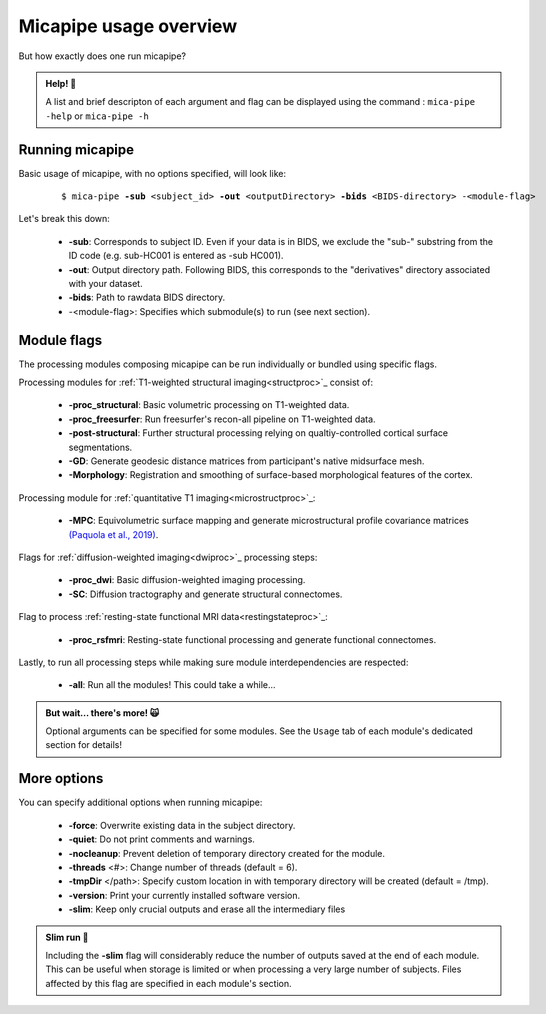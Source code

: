 .. _execution:

.. title:: Running micapipe: overview

Micapipe usage overview
============================================================

But how exactly does one run micapipe? 

.. admonition:: Help! 🥺

	A list and brief descripton of each argument and flag can be displayed using the command : ``mica-pipe -help`` or ``mica-pipe -h``

Running micapipe
--------------------------------------------------------
Basic usage of micapipe, with no options specified, will look like:

    .. parsed-literal:: 
        $ mica-pipe **-sub** <subject_id> **-out** <outputDirectory> **-bids** <BIDS-directory> -<module-flag>

Let's break this down:

	- **-sub**: Corresponds to subject ID. Even if your data is in BIDS, we exclude the "sub-" substring from the ID code (e.g. sub-HC001 is entered as -sub HC001).
	- **-out**: Output directory path. Following BIDS, this corresponds to the "derivatives" directory associated with your dataset.
	- **-bids**: Path to rawdata BIDS directory. 
	- -<module-flag>: Specifies which submodule(s) to run (see next section).

Module flags
--------------------------------------------------------
The processing modules composing micapipe can be run individually or bundled using specific flags.

Processing modules for :ref:`T1-weighted structural imaging<structproc>`_ consist of:

	- **-proc_structural**: Basic volumetric processing on T1-weighted data.
	- **-proc_freesurfer**: Run freesurfer's recon-all pipeline on T1-weighted data. 
	- **-post-structural**: Further structural processing relying on qualtiy-controlled cortical surface segmentations.
	- **-GD**: Generate geodesic distance matrices from participant's native midsurface mesh.
	- **-Morphology**: Registration and smoothing of surface-based morphological features of the cortex.

Processing module for :ref:`quantitative T1 imaging<microstructproc>`_:

	- **-MPC**: Equivolumetric surface mapping and generate microstructural profile covariance matrices `(Paquola et al., 2019) <https://journals.plos.org/plosbiology/article?id=10.1371/journal.pbio.3000284>`_.

Flags for :ref:`diffusion-weighted imaging<dwiproc>`_ processing steps:

	- **-proc_dwi**: Basic diffusion-weighted imaging processing.
	- **-SC**: Diffusion tractography and generate structural connectomes.

Flag to process :ref:`resting-state functional MRI data<restingstateproc>`_:

	- **-proc_rsfmri**: Resting-state functional processing and generate functional connectomes.

Lastly, to run all processing steps while making sure module interdependencies are respected:

	- **-all**: Run all the modules! This could take a while...

.. admonition:: But wait... there's more! 🙀

	Optional arguments can be specified for some modules. See the ``Usage`` tab of each module's dedicated section for details! 

More options
--------------------------------------------------------
You can specify additional options when running micapipe:

	- **-force**: Overwrite existing data in the subject directory.
	- **-quiet**: Do not print comments and warnings.
	- **-nocleanup**: Prevent deletion of temporary directory created for the module.
	- **-threads** <#>: Change number of threads (default = 6).
	- **-tmpDir** </path>: Specify custom location in with temporary directory will be created (default = /tmp).
	- **-version**: Print your currently installed software version.
	- **-slim**: Keep only crucial outputs and erase all the intermediary files
 
.. admonition:: Slim run 👙

	Including the **-slim** flag will considerably reduce the number of outputs saved at the end of each module. This can be useful when storage is limited or when processing a very large number of subjects. Files affected by this flag are specified in each module's section.